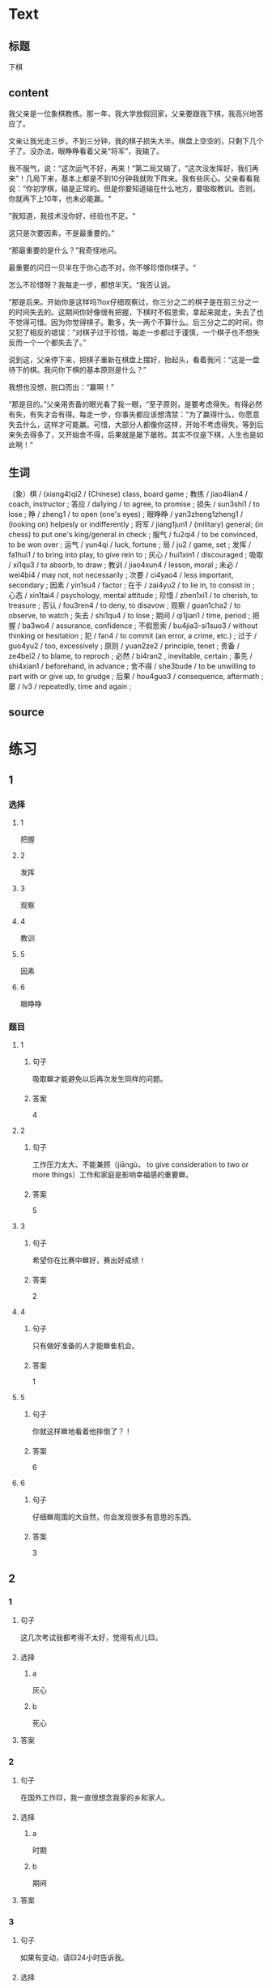 * Text

** 标题

下棋

** content

我父亲是一位象棋教练。那一年，我大学放假回家，父亲要跟我下棋，我高兴地答应了。

文亲让我光走三步。不到三分钟，我的棋子损失大半。棋盘上空空的，只剩下几个子了。没办法，眼睁睁看着父亲“将军”，我输了。

我不服气，说：“这次运气不好，再来！”第二局又输了，“这次没发挥好，我们再来”！几局下来，基本上都是不到10分钟我就败下阵来。我有些灰心。父亲看看我说：“你初学棋，输是正常的。但是你要知道输在什么地方，要吸取教训。否则，你就再下上10年，也未必能赢。“

”我知道，我技术没你好，经验也不足。“

这只是次要因素，不是最重要的。”

“那最重要的是什么？”我奇怪地问。

最重要的问日一贝半在于你心态不对，你不够珍惜你棋子。“

怎么不珍惜呀？我每走一步，都想半天。“我否认说。

”那是后来。开始你是这样吗?lox仔细观察过，你三分之二的棋子是在前三分之一的时间失去的。这期间你好像很有把握，下棋时不假思索，拿起来就走，失去了也不觉得可惜。因为你觉得棋子。歉多，失一两个不算什么。后三分之二的时间，你又犯了相反的错误：“对棋子过于珍惜，每走一步都过于谨慎，一个棋子也不想失反而一个一个都失去了。”

说到这，父亲停下来，把棋子重新在棋盘上摆好，抬起头，看着我问：“这是一盘待下的棋。我问你下棋的基本原则是什么？”

我想也没想，脱口而出：“赢啊！”

“那是目的。”父亲用责备的眼光看了我一眼，“至孑原则，是要考虑得失。有得必然有失，有失才会有得。每走一步，你事失都应该想清禁：”为了赢得什么，你愿意失去什么，这样才可能赢。可惜，大部分人都像你这样，开始不考虑得失，等到后来失去得多了，又开始舍不得，后果就是屡下屡败。其实不仅是下棋，人生也是如此啊！“

** 生词

（象）棋 / (xiang4)qi2 / (Chinese) class, board game ;
教练 / jiao4lian4 / coach, instructor ;
答应 / da1ying / to agree, to promise ;
损失 / sun3shi1 / to lose ;
睁 / zheng1 / to open (one's eyes) ;
眼睁睁 / yan3zheng1zheng1 / (looking on) helpesly or indifferently ;
将军 / jiang1jun1 / (military) general; (in chess) to put one's king/general in check ;
服气 / fu2qi4 / to be convinced, to be won over ;
运气 / yun4qi / luck, fortune ;
局 / ju2 / game, set ;
发挥 / fa1hui1 / to bring into play, to give rein to ;
灰心 / hui1xin1 / discouraged ;
吸取 / xi1qu3 / to absorb, to draw ;
教训 / jiao4xun4 / lesson, moral ;
未必 / wei4bi4 / may not, not necessarily ;
次要 / ci4yao4 / less important, secondary ;
因素 / yin1su4 / factor ;
在于 / zai4yu2 / to lie in, to consist in ;
心态 / xin1tai4 / psychology, mental attitude ;
珍惜 / zhen1xi1 / to cherish, to treasure ;
否认 / fou3ren4 / to deny, to disavow ;
观察 / guan1cha2 / to observe, to watch ;
失去 / shi1qu4 / to lose ;
期间 / qi1jian1 / time, period ;
把握 / ba3wo4 / assurance, confidence ;
不假思索 / bu4jia3-si1suo3 / without thinking or hesitation ;
犯 / fan4 / to commit (an error, a crime, etc.) ;
过于 / guo4yu2 / too, excessively ;
原则 / yuan2ze2 / principle, tenet ;
责备 / ze4bei2 / to blame, to reproch ;
必然 / bi4ran2 , inevitable, certain ;
事先 / shi4xian1 / beforehand, in advance ;
舍不得 / she3bude / to be unwilling to part with or give up, to grudge ;
后果 / hou4guo3 / consequence, aftermath ;
屡 / lv3 / repeatedly, time and again ;

** source
* 练习

** 1
:PROPERTIES:
:ID: 48399829-e59a-44ae-a7e9-f29da5142b2d
:END:

*** 选择

**** 1

把握

**** 2

发挥

**** 3

观察

**** 4

教训

**** 5

因素

**** 6

眼睁睁

*** 题目

**** 1

***** 句子

吸取🟦才能避免以后再次发生同样的问题。

***** 答案

4

**** 2

***** 句子

工作压力太大、不能兼顾（jiāngù， to give consideration to two or more things）工作和家庭是影响幸福感的重要🟦。

***** 答案

5

**** 3

***** 句子

希望你在比赛中🟦好，赛出好成绩！

***** 答案

2

**** 4

***** 句子

只有做好准备的人才能🟦隹机会。

***** 答案

1

**** 5

***** 句子

你就这样🟦地看着他摔倒了？！

***** 答案

6

**** 6

***** 句子

仔细🟦周围的大自然，你会发现很多有意思的东西。

***** 答案

3

** 2

*** 1

**** 句子

这几次考试我都考得不太好，觉得有点儿🟨。

**** 选择

***** a

灰心

***** b

死心

**** 答案



*** 2

**** 句子

在国外工作🟨，我一直很想念我家的乡和家人。

**** 选择

***** a

时期

***** b

期间

**** 答案



*** 3

**** 句子

如果有变动，请🟨24小时告诉我。

**** 选择

***** a

事先

***** b

提前

**** 答案



*** 4

**** 句子

你要想清楚，这样做的🟨很严重！

**** 选择

***** a

后果

***** b

结果

**** 答案

** 3

*** 1

**** 词语

未必

**** 句子

你🟨说得这么复杂，我🟨觉得他🟨能🟨听懂。

**** 答案



*** 2

**** 词语

在于

**** 句子

🟨我看，老板没有糟糕的，🟨关键🟨你🟨怎样去和他沟通。

**** 答案



*** 3

**** 词语

双方

**** 句子

在很多🟨家庭中，夫妻🟨同时🟨工作并🟨做家务。

**** 答案



*** 4

**** 词语

下来

**** 句子

开始学滑雪🟨的时候，我花了很长时间🟨学习🟨怎么停🟨。

**** 答案



* 扩展

** 词语

*** 1

**** 话题

家居2

**** 词语

夹子
梳子
肥皂
扇子
剪刀
绳子
锁
叉子
锅
壶
盆
火柴

** 题

*** 1

**** 句子

这份文件有好几页，拿个🟨夹一下吧，别丢了。

**** 答案



*** 2

**** 句子

一把钥匙开一把🟨。

**** 答案



*** 3

**** 句子

中国人吃饭习惯用筷子，西方人吃饭习惯用刀和🟨。

**** 答案



*** 4

**** 句子

周末的下午，坐在阳光下，喝🟨茶，感觉很舒服。

**** 答案


